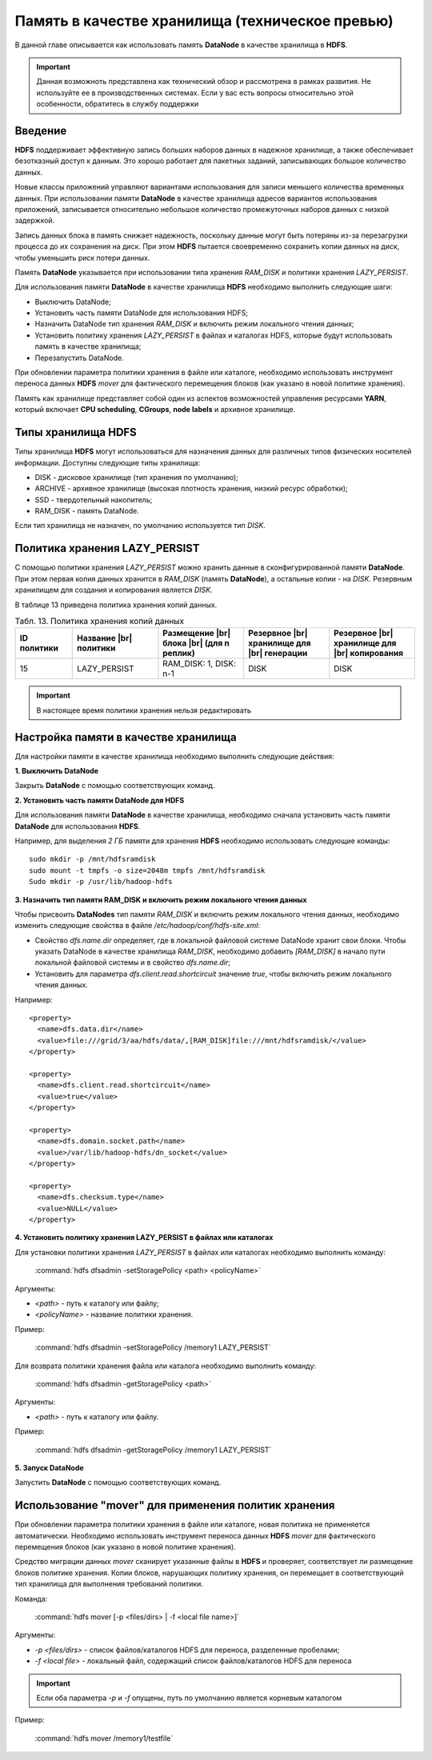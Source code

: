 Память в качестве хранилища (техническое превью)
------------------------------------------------

.. |br| raw:: html

   <br />
   

В данной главе описывается как использовать память **DataNode** в качестве хранилища в **HDFS**.

.. important:: Данная возможноть представлена как технический обзор и рассмотрена в рамках развития. Не используйте ее в производственных системах. Если у вас есть вопросы относительно этой особенности, обратитесь в службу поддержки



Введение
^^^^^^^^

**HDFS** поддерживает эффективную запись больших наборов данных в надежное хранилище, а также обеспечивает безотказный доступ к данным. Это хорошо работает для пакетных заданий, записывающих большое количество данных.

Новые классы приложений управляют вариантами использования для записи меньшего количества временных данных. При использовании памяти **DataNode** в качестве хранилища адресов вариантов использования приложений, записывается относительно небольшое количество промежуточных наборов данных с низкой задержкой.

Запись данных блока в память снижает надежность, поскольку данные могут быть потеряны из-за перезагрузки процесса до их сохранения на диск. При этом **HDFS** пытается своевременно сохранить копии данных на диск, чтобы уменьшить риск потери данных.

Память **DataNode** указывается при использовании типа хранения *RAM_DISK* и политики хранения *LAZY_PERSIST*.

Для использования памяти **DataNode** в качестве хранилища **HDFS** необходимо выполнить следующие шаги:

+ Выключить DataNode;
+ Установить часть памяти DataNode для использования HDFS;
+ Назначить DataNode тип хранения *RAM_DISK* и включить режим локального чтения данных;
+ Установить политику хранения *LAZY_PERSIST* в файлах и каталогах HDFS, которые будут использовать память в качестве хранилища;
+ Перезапустить DataNode.

При обновлении параметра политики хранения в файле или каталоге, необходимо использовать инструмент переноса данных **HDFS** *mover* для фактического перемещения блоков (как указано в новой политике хранения).

Память как хранилище представляет собой один из аспектов возможностей управления ресурсами **YARN**, который включает **CPU scheduling**, **CGroups**, **node labels** и архивное хранилище.



Типы хранилища HDFS
^^^^^^^^^^^^^^^^^^^

Типы хранилища **HDFS** могут использоваться для назначения данных для различных типов физических носителей информации. Доступны следующие типы хранилища:

+ DISK - дисковое хранилище (тип хранения по умолчанию);
+ ARCHIVE - архивное хранилище (высокая плотность хранения, низкий ресурс обработки);
+ SSD - твердотельный накопитель;
+ RAM_DISK - память DataNode.

Если тип хранилища не назначен, по умолчанию используется тип *DISK*.



Политика хранения LAZY_PERSIST
^^^^^^^^^^^^^^^^^^^^^^^^^^^^^^

C помощью политики хранения *LAZY_PERSIST* можно хранить данные в сконфигурированной памяти **DataNode**. При этом первая копия данных  хранится в *RAM_DISK* (память **DataNode**), а остальные копии - на *DISK*. Резервным хранилищем для создания и копирования является *DISK*.

В таблице 13 приведена политика хранения копий данных.

.. csv-table:: Табл. 13. Политика хранения копий данных
   :header: "ID политики", "Название |br| политики", "Размещение |br| блока |br| (для n реплик)", "Резервное |br| хранилище для |br| генерации", "Резервное |br| хранилище для |br| копирования"
   :widths: 10, 15, 15, 15, 15

   "15", "LAZY_PERSIST", "RAM_DISK: 1, DISK: n-1", "DISK", "DISK"


.. important:: В настоящее время политики хранения нельзя редактировать



Настройка памяти в качестве хранилища
^^^^^^^^^^^^^^^^^^^^^^^^^^^^^^^^^^^^^

Для настройки памяти в качестве хранилища необходимо выполнить следующие действия:

**1. Выключить DataNode**

Закрыть **DataNode** с помощью соответствующих команд.
  
**2. Установить часть памяти DataNode для HDFS**

Для использования памяти **DataNode** в качестве хранилища, необходимо сначала установить часть памяти **DataNode** для использования **HDFS**.

Например, для выделения *2 ГБ* памяти для хранения **HDFS** необходимо использовать следующие команды:
::
 
 sudo mkdir -p /mnt/hdfsramdisk
 sudo mount -t tmpfs -o size=2048m tmpfs /mnt/hdfsramdisk
 Sudo mkdir -p /usr/lib/hadoop-hdfs

**3. Назначить тип памяти RAM_DISK и включить режим локального чтения данных**

Чтобы присвоить **DataNodes** тип памяти *RAM_DISK* и включить режим локального чтения данных, необходимо изменить следующие свойства в файле */etc/hadoop/conf/hdfs-site.xml*:

+ Свойство *dfs.name.dir* определяет, где в локальной файловой системе DataNode хранит свои блоки. Чтобы указать DataNode в качестве хранилища *RAM_DISK*, необходимо добавить *[RAM_DISK]* в начало пути локальной файловой системы и в свойство *dfs.name.dir*;

+ Установить для параметра *dfs.client.read.shortcircuit* значение *true*, чтобы включить режим локального чтения данных.

Например:
::

  <property>
    <name>dfs.data.dir</name>
    <value>file:///grid/3/aa/hdfs/data/,[RAM_DISK]file:///mnt/hdfsramdisk/</value>
  </property>
 
  <property>
    <name>dfs.client.read.shortcircuit</name>
    <value>true</value>
  </property>
 
  <property>
    <name>dfs.domain.socket.path</name>
    <value>/var/lib/hadoop-hdfs/dn_socket</value>
  </property>
 
  <property>
    <name>dfs.checksum.type</name>
    <value>NULL</value>
  </property>

**4. Установить политику хранения LAZY_PERSIST в файлах или каталогах**

Для установки политики хранения *LAZY_PERSIST* в файлах или каталогах необходимо выполнить команду:

  :command:`hdfs dfsadmin -setStoragePolicy <path> <policyName>`

Аргументы:

+ *<path>* - путь к каталогу или файлу;
+ *<policyName>* - название политики хранения.

Пример:

  :command:`hdfs dfsadmin -setStoragePolicy /memory1 LAZY_PERSIST`

Для возврата политики хранения файла или каталога необходимо выполнить команду:

  :command:`hdfs dfsadmin -getStoragePolicy <path>`

Аргументы:

+ *<path>* - путь к каталогу или файлу.

Пример:
  
  :command:`hdfs dfsadmin -getStoragePolicy /memory1 LAZY_PERSIST`

**5. Запуск DataNode**

Запустить **DataNode** с помощью соответствующих команд.



Использование "mover" для применения политик хранения
^^^^^^^^^^^^^^^^^^^^^^^^^^^^^^^^^^^^^^^^^^^^^^^^^^^

При обновлении параметра политики хранения в файле или каталоге, новая политика не применяется автоматически. Необходимо использовать инструмент переноса данных **HDFS** *mover* для фактического перемещения блоков (как указано в новой политике хранения).

Средство миграции данных *mover* сканирует указанные файлы в **HDFS** и проверяет, соответствует ли размещение блоков политике хранения. Копии блоков, нарушающих политику хранения, он перемещает в соответствующий тип хранилища для выполнения требований политики.

Команда:

  :command:`hdfs mover [-p <files/dirs> | -f <local file name>]`

Аргументы:

+ *-p <files/dirs>* - список файлов/каталогов HDFS для переноса, разделенные пробелами;
+ *-f <local file>* - локальный файл, содержащий список файлов/каталогов HDFS для переноса

.. important:: Если оба параметра *-p* и *-f* опущены, путь по умолчанию является корневым каталогом

Пример:

  :command:`hdfs mover /memory1/testfile`
















